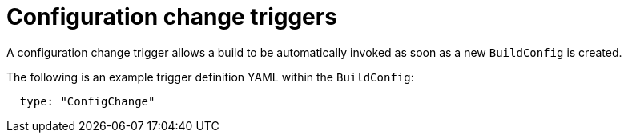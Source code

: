 // Module included in the following assemblies:
//
// * builds/triggering-builds-build-hooks.adoc

[id="builds-configuration-change-triggers_{context}"]
= Configuration change triggers

A configuration change trigger allows a build to be automatically invoked as soon as a new `BuildConfig` is created.

The following is an example trigger definition YAML within the `BuildConfig`:

[source,yaml]
----
  type: "ConfigChange"
----